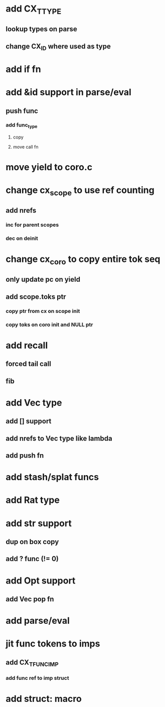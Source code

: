 * add CX_TTYPE
** lookup types on parse
** change CX_ID where used as type
* add if fn
* add &id support in parse/eval
** push func
*** add func_type
**** copy 
**** move call fn
* move yield to coro.c
* change cx_scope to use ref counting
** add nrefs
*** inc for parent scopes
*** dec on deinit
* change cx_coro to copy entire tok seq
** only update pc on yield
** add scope.toks ptr
*** copy ptr from cx on scope init
*** copy toks on coro init and NULL ptr
* add recall
** forced tail call
** fib
* add Vec type
** add [] support
** add nrefs to Vec type like lambda
** add push fn
* add stash/splat funcs
* add Rat type
* add str support
** dup on box copy
** add ? func (!= 0)
* add Opt support
** add Vec pop fn
* add parse/eval
* jit func tokens to imps
** add CX_TFUNC_IMP
*** add func ref to imp struct
* add struct: macro
